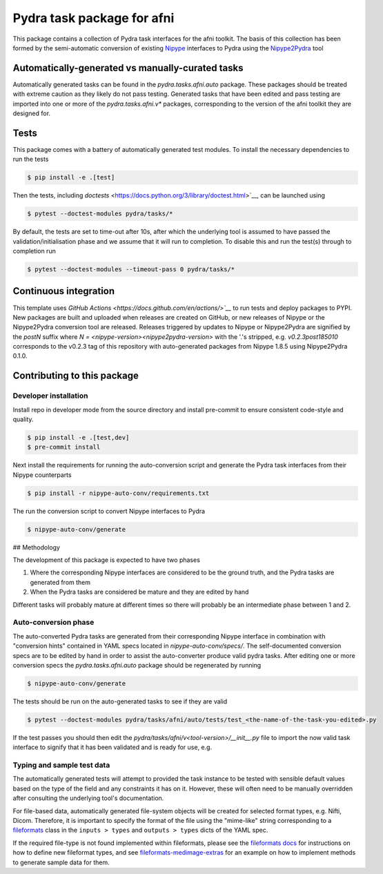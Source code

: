 ===========================
Pydra task package for afni
===========================

.. image:: https://github.com/nipype/pydra-afni/actions/workflows/pythonpackage.yaml/badge.svg
   :target: https://github.com/nipype/pydra-afni/actions/workflows/pythonpackage.yaml
.. .. image:: https://codecov.io/gh/nipype/pydra-afni/branch/main/graph/badge.svg?token=UIS0OGPST7
..    :target: https://codecov.io/gh/nipype/pydra-afni
.. image:: https://img.shields.io/pypi/pyversions/pydra-afni.svg
   :target: https://pypi.python.org/pypi/pydra-afni/
   :alt: Supported Python versions
.. image:: https://img.shields.io/pypi/v/pydra-afni.svg
   :target: https://pypi.python.org/pypi/pydra-afni/
   :alt: Latest Version


This package contains a collection of Pydra task interfaces for the afni toolkit.
The basis of this collection has been formed by the semi-automatic conversion of
existing `Nipype <https://github.com/nipy/nipype>`__ interfaces to Pydra using the
`Nipype2Pydra <https://github.com/nipype/nipype2pydra>`__ tool


Automatically-generated vs manually-curated tasks
-------------------------------------------------

Automatically generated tasks can be found in the `pydra.tasks.afni.auto` package.
These packages should be treated with extreme caution as they likely do not pass testing.
Generated tasks that have been edited and pass testing are imported into one or more of the
`pydra.tasks.afni.v*` packages, corresponding to the version of the afni toolkit
they are designed for. 

Tests
-----

This package comes with a battery of automatically generated test modules. To install
the necessary dependencies to run the tests

.. code-block::

   $ pip install -e .[test]

Then the tests, including `doctests` <https://docs.python.org/3/library/doctest.html>`__, can be launched using

.. code-block::

   $ pytest --doctest-modules pydra/tasks/*

By default, the tests are set to time-out after 10s, after which the underlying tool is
assumed to have passed the validation/initialisation phase and we assume that it will
run to completion. To disable this and run the test(s) through to completion run

.. code-block::

   $ pytest --doctest-modules --timeout-pass 0 pydra/tasks/*

Continuous integration
----------------------

This template uses `GitHub Actions <https://docs.github.com/en/actions/>`__` to run tests and
deploy packages to PYPI. New packages are built and uploaded when releases are created on
GitHub, or new releases of Nipype or the Nipype2Pydra conversion tool are released.
Releases triggered by updates to Nipype or Nipype2Pydra are signified by the `postN`
suffix where `N = <nipype-version><nipype2pydra-version>` with the '.'s stripped, e.g.
`v0.2.3post185010` corresponds to the v0.2.3 tag of this repository with auto-generated
packages from Nipype 1.8.5 using Nipype2Pydra 0.1.0.


Contributing to this package
----------------------------

Developer installation
~~~~~~~~~~~~~~~~~~~~~~


Install repo in developer mode from the source directory and install pre-commit to
ensure consistent code-style and quality.

.. code-block::

   $ pip install -e .[test,dev]
   $ pre-commit install

Next install the requirements for running the auto-conversion script and generate the
Pydra task interfaces from their Nipype counterparts

.. code-block::

   $ pip install -r nipype-auto-conv/requirements.txt

The run the conversion script to convert Nipype interfaces to Pydra

.. code-block::

   $ nipype-auto-conv/generate

## Methodology

The development of this package is expected to have two phases

1. Where the corresponding Nipype interfaces are considered to be the ground truth, and
   the Pydra tasks are generated from them
2. When the Pydra tasks are considered be mature and they are edited by hand

Different tasks will probably mature at different times so there will probably be an
intermediate phase between 1 and 2.

Auto-conversion phase
~~~~~~~~~~~~~~~~~~~~~

The auto-converted Pydra tasks are generated from their corresponding Nipype interface
in combination with "conversion hints" contained in YAML specs
located in `nipype-auto-conv/specs/`. The self-documented conversion specs are
to be edited by hand in order to assist the auto-converter produce valid pydra tasks.
After editing one or more conversion specs the `pydra.tasks.afni.auto` package should
be regenerated by running

.. code-block::

   $ nipype-auto-conv/generate

The tests should be run on the auto-generated tasks to see if they are valid

.. code-block::

   $ pytest --doctest-modules pydra/tasks/afni/auto/tests/test_<the-name-of-the-task-you-edited>.py

If the test passes you should then edit the `pydra/tasks/afni/v<tool-version>/__init__.py` file
to import the now valid task interface to signify that it has been validated and is ready
for use, e.g.

.. code-block::python

   from pydra.tasks.afni.auto import <the-task-you-have-validated>


Typing and sample test data
~~~~~~~~~~~~~~~~~~~~~~~~~~~

The automatically generated tests will attempt to provided the task instance to be tested
with sensible default values based on the type of the field and any constraints it has
on it. However, these will often need to be manually overridden after consulting the
underlying tool's documentation.

For file-based data, automatically generated file-system objects will be created for
selected format types, e.g. Nifti, Dicom. Therefore, it is important to specify the
format of the file using the "mime-like" string corresponding to a
`fileformats <https://github.com/ArcanaFramework/fileformats>`__ class
in the ``inputs > types`` and ``outputs > types`` dicts of the YAML spec.

If the required file-type is not found implemented within fileformats, please see the `fileformats
docs <https://arcanaframework.github.io/fileformats/developer.html>`__ for instructions on how to define
new fileformat types, and see 
`fileformats-medimage-extras <https://github.com/ArcanaFramework/fileformats-medimage-extras/blob/6c2dabe91e95687eebc2639bb6f034cf9595ecfc/fileformats/extras/medimage/nifti.py#L30-L48>`__
for an example on how to implement methods to generate sample data for them.
